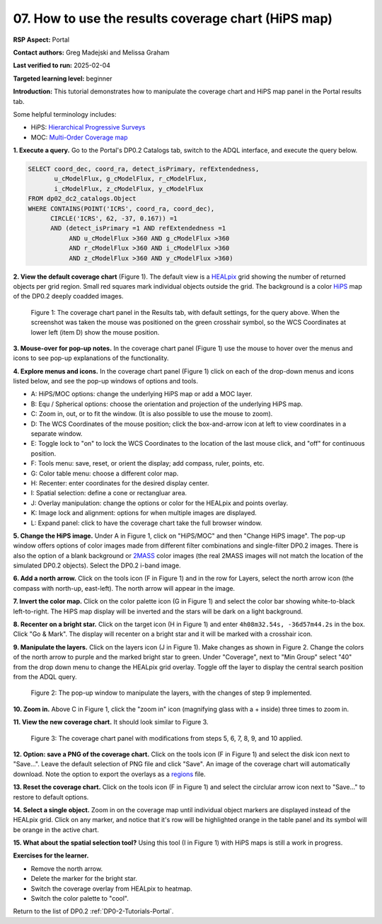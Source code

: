 .. This is the beginning of a new tutorial focussing on learning to study variability using features of the Rubin Portal

.. Review the README on instructions to contribute.
.. Review the style guide to keep a consistent approach to the documentation.
.. Static objects, such as figures, should be stored in the _static directory. Review the _static/README on instructions to contribute.
.. Do not remove the comments that describe each section. They are included to provide guidance to contributors.
.. Do not remove other content provided in the templates, such as a section. Instead, comment out the content and include comments to explain the situation. For example:
	- If a section within the template is not needed, comment out the section title and label reference. Do not delete the expected section title, reference or related comments provided from the template.
    - If a file cannot include a title (surrounded by ampersands (#)), comment out the title from the template and include a comment explaining why this is implemented (in addition to applying the ``title`` directive).

.. This is the label that can be used for cross referencing this file.
.. Recommended title label format is "Directory Name"-"Title Name" -- Spaces should be replaced by hyphens.
.. _Tutorials-Examples-DP0-2-Portal-howto-hips:
.. Each section should include a label for cross referencing to a given area.
.. Recommended format for all labels is "Title Name"-"Section Name" -- Spaces should be replaced by hyphens.
.. To reference a label that isn't associated with an reST object such as a title or figure, you must include the link and explicit title using the syntax :ref:`link text <label-name>`.
.. A warning will alert you of identical labels during the linkcheck process.

####################################################
07. How to use the results coverage chart (HiPS map)
####################################################

.. This section should provide a brief, top-level description of the page.

**RSP Aspect:** Portal

**Contact authors:** Greg Madejski and Melissa Graham

**Last verified to run:** 2025-02-04

**Targeted learning level:** beginner 

**Introduction:**
This tutorial demonstrates how to manipulate the coverage chart and HiPS map panel in the Portal results tab.

Some helpful terminology includes:

* HiPS: `Hierarchical Progressive Surveys <https://aladin.cds.unistra.fr/hips/>`_
* MOC: `Multi-Order Coverage map <https://www.ivoa.net/documents/MOC/>`_

**1. Execute a query.**
Go to the Portal's DP0.2 Catalogs tab, switch to the ADQL interface, and execute the query below.

.. code-block:: SQL

  SELECT coord_dec, coord_ra, detect_isPrimary, refExtendedness, 
         u_cModelFlux, g_cModelFlux, r_cModelFlux, 
         i_cModelFlux, z_cModelFlux, y_cModelFlux 
  FROM dp02_dc2_catalogs.Object 
  WHERE CONTAINS(POINT('ICRS', coord_ra, coord_dec), 
        CIRCLE('ICRS', 62, -37, 0.167)) =1 
        AND (detect_isPrimary =1 AND refExtendedness =1 
             AND u_cModelFlux >360 AND g_cModelFlux >360 
             AND r_cModelFlux >360 AND i_cModelFlux >360 
             AND z_cModelFlux >360 AND y_cModelFlux >360)

**2. View the default coverage chart** (Figure 1).
The default view is a `HEALpix <https://healpix.sourceforge.io/>`_ grid showing the number of returned objects per grid region.
Small red squares mark individual objects outside the grid.
The background is a color `HiPS <https://aladin.cds.unistra.fr/hips/>`_ map of the DP0.2 deeply coadded images.

.. figure:: /_static/portal-howto-hips-1.png
    :name: portal-howto-hips-1
    :alt: The default view of the coverage chart.

    Figure 1: The coverage chart panel in the Results tab, with default settings, for the query above. When the screenshot was taken the mouse was positioned on the green crosshair symbol, so the WCS Coordinates at lower left (item D) show the mouse position.


**3. Mouse-over for pop-up notes.**
In the coverage chart panel (Figure 1) use the mouse to hover over the menus and icons to see pop-up explanations of the functionality.

**4. Explore menus and icons.**
In the coverage chart panel (Figure 1) click on each of the drop-down menus and icons listed below, and see the pop-up windows of options and tools.

* A: HiPS/MOC options: change the underlying HiPS map or add a MOC layer.
* B: Equ / Spherical options: choose the orientation and projection of the underlying HiPS map.
* C: Zoom in, out, or to fit the window. (It is also possible to use the mouse to zoom).
* D: The WCS Coordinates of the mouse position; click the box-and-arrow icon at left to view coordinates in a separate window.
* E: Toggle lock to "on" to lock the WCS Coordinates to the location of the last mouse click, and "off" for continuous position.
* F: Tools menu: save, reset, or orient the display; add compass, ruler, points, etc.
* G: Color table menu: choose a different color map.
* H: Recenter: enter coordinates for the desired display center.
* I: Spatial selection: define a cone or rectangluar area.
* J: Overlay manipulation: change the options or color for the HEALpix and points overlay.
* K: Image lock and alignment: options for when multiple images are displayed.
* L: Expand panel: click to have the coverage chart take the full browser window.

**5. Change the HiPS image.**
Under A in Figure 1, click on "HiPS/MOC" and then "Change HiPS image".
The pop-up window offers options of color images made from different filter combinations and single-filter DP0.2 images.
There is also the option of a blank background or `2MASS <https://irsa.ipac.caltech.edu/Missions/2mass.html>`_ color images (the real 2MASS images will not match the location of the simulated DP0.2 objects).
Select the DP0.2 i-band image.

**6. Add a north arrow.**
Click on the tools icon (F in Figure 1) and in the row for Layers, select the north arrow icon (the compass with north-up, east-left).
The north arrow will appear in the image. 

**7. Invert the color map.**
Click on the color palette icon (G in Figure 1) and select the color bar showing white-to-black left-to-right.
The HiPS map display will be inverted and the stars will be dark on a light background.

**8. Recenter on a bright star.**
Click on the target icon (H in Figure 1) and enter ``4h08m32.54s, -36d57m44.2s`` in the box.
Click "Go & Mark".
The display will recenter on a bright star and it will be marked with a crosshair icon.

**9. Manipulate the layers.**
Click on the layers icon (J in Figure 1).
Make changes as shown in Figure 2.
Change the colors of the north arrow to purple and the marked bright star to green.
Under "Coverage", next to "Min Group" select "40" from the drop down menu to change the HEALpix grid overlay.
Toggle off the layer to display the central search position from the ADQL query.

.. figure:: /_static/portal-howto-hips-2.png
    :name: portal-howto-hips-2
    :alt: The pop-up window for overlays.

    Figure 2: The pop-up window to manipulate the layers, with the changes of step 9 implemented.

**10. Zoom in.**
Above C in Figure 1, click the "zoom in" icon (magnifying glass with a + inside) three times to zoom in.

**11. View the new coverage chart.**
It should look similar to Figure 3.

.. figure:: /_static/portal-howto-hips-3.png
    :name: portal-howto-hips-3
    :alt: The new view of the manipulated coverage chart.

    Figure 3: The coverage chart panel with modifications from steps 5, 6, 7, 8, 9, and 10 applied.


**12. Option: save a PNG of the coverage chart.**
Click on the tools icon (F in Figure 1) and select the disk icon next to "Save...".
Leave the default selection of PNG file and click "Save".
An image of the coverage chart will automatically download.
Note the option to export the overlays as a `regions <https://ds9.si.edu/doc/ref/region.html>`_ file.

**13. Reset the coverage chart.**
Click on the tools icon (F in Figure 1) and select the circlular arrow icon next to "Save..." to restore to default options.

**14. Select a single object.**
Zoom in on the coverage map until individual object markers are displayed instead of the HEALpix grid.
Click on any marker, and notice that it's row will be highlighted orange in the table panel and its symbol will be orange in the active chart.

**15. What about the spatial selection tool?**
Using this tool (I in Figure 1) with HiPS maps is still a work in progress.

**Exercises for the learner.**

* Remove the north arrow.
* Delete the marker for the bright star.
* Switch the coverage overlay from HEALpix to heatmap.
* Switch the color palette to "cool".

Return to the list of DP0.2 :ref:`DP0-2-Tutorials-Portal`.
